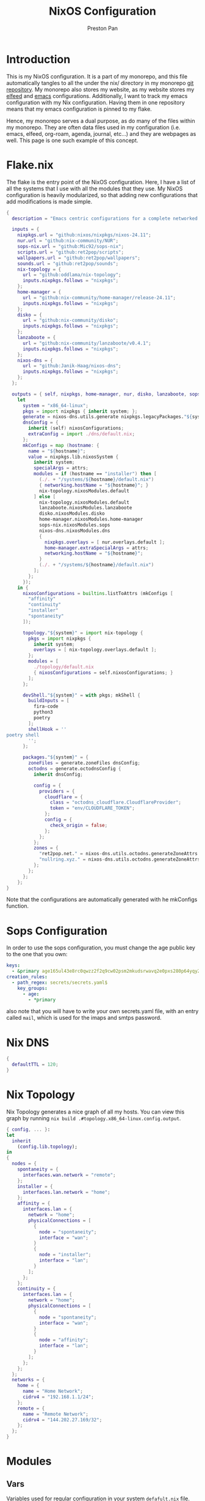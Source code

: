 #+title: NixOS Configuration
#+AUTHOR: Preston Pan
#+DESCRIPTION: My NixOS system, written entirely in a literate configuration
#+html_head: <link rel="stylesheet" type="text/css" href="../style.css" />

* Introduction
This is my NixOS configuration. It is a part of my monorepo, and this file automatically tangles
to all the under the nix/ directory in my monorepo [[https://git.nullring.xyz/monorepo.git][git repository]]. My monorepo also stores my
website, as my website stores my [[file:elfeed.org][elfeed]] and [[file:emacs.org][emacs]] configurations. Additionally, I want to track
my emacs configuration with my Nix configuration. Having them in one repository means that my
emacs configuration is pinned to my flake.

Hence, my monorepo serves a dual purpose, as do many of the files within my monorepo. They are
often data files used in my configuration (i.e. emacs, elfeed, org-roam, agenda, journal, etc...)
and they are webpages as well. This page is one such example of this concept.
* Flake.nix
The flake is the entry point of the NixOS configuration. Here, I have a list of all the systems
that I use with all the modules that they use. My NixOS configuration is heavily modularized,
so that adding new configurations that add modifications is made simple.
#+begin_src nix :tangle ../nix/flake.nix
  {
    description = "Emacs centric configurations for a complete networked system";

    inputs = {
      nixpkgs.url = "github:nixos/nixpkgs/nixos-24.11";
      nur.url = "github:nix-community/NUR";
      sops-nix.url = "github:Mic92/sops-nix";
      scripts.url = "github:ret2pop/scripts";
      wallpapers.url = "github:ret2pop/wallpapers";
      sounds.url = "github:ret2pop/sounds";
      nix-topology = {
        url = "github:oddlama/nix-topology";
        inputs.nixpkgs.follows = "nixpkgs";
      };
      home-manager = {
  	    url = "github:nix-community/home-manager/release-24.11";
  	    inputs.nixpkgs.follows = "nixpkgs";
      };
      disko = {
  	    url = "github:nix-community/disko";
  	    inputs.nixpkgs.follows = "nixpkgs";
      };
      lanzaboote = {
  	    url = "github:nix-community/lanzaboote/v0.4.1";
  	    inputs.nixpkgs.follows = "nixpkgs";
      };
      nixos-dns = {
        url = "github:Janik-Haag/nixos-dns";
        inputs.nixpkgs.follows = "nixpkgs";
      };
    };

    outputs = { self, nixpkgs, home-manager, nur, disko, lanzaboote, sops-nix, nix-topology, nixos-dns, ... }@attrs:
      let
        system = "x86_64-linux";
        pkgs = import nixpkgs { inherit system; };
        generate = nixos-dns.utils.generate nixpkgs.legacyPackages."${system}";
        dnsConfig = {
          inherit (self) nixosConfigurations;
          extraConfig = import ./dns/default.nix;
        };
        mkConfigs = map (hostname: {
          name = "${hostname}";
          value = nixpkgs.lib.nixosSystem {
            inherit system;
            specialArgs = attrs;
            modules = if (hostname == "installer") then [
              (./. + "/systems/${hostname}/default.nix")
              { networking.hostName = "${hostname}"; }
              nix-topology.nixosModules.default
            ] else [
              nix-topology.nixosModules.default
              lanzaboote.nixosModules.lanzaboote
              disko.nixosModules.disko
              home-manager.nixosModules.home-manager
              sops-nix.nixosModules.sops
              nixos-dns.nixosModules.dns
              {
                nixpkgs.overlays = [ nur.overlays.default ];
                home-manager.extraSpecialArgs = attrs;
                networking.hostName = "${hostname}";
              }
              (./. + "/systems/${hostname}/default.nix")
            ];
          };
        });
      in {
        nixosConfigurations = builtins.listToAttrs (mkConfigs [
          "affinity"
          "continuity"
          "installer"
          "spontaneity"
        ]);

        topology."${system}" = import nix-topology {
          pkgs = import nixpkgs {
            inherit system;
            overlays = [ nix-topology.overlays.default ];
          };
          modules = [
            ./topology/default.nix
            { nixosConfigurations = self.nixosConfigurations; }
          ];
        };

        devShell."${system}" = with pkgs; mkShell {
          buildInputs = [
            fira-code
            python3
            poetry
          ];
          shellHook = ''
  poetry shell
          '';
        };

        packages."${system}" = {
          zoneFiles = generate.zoneFiles dnsConfig;
          octodns = generate.octodnsConfig {
            inherit dnsConfig;
            
            config = {
              providers = {
                cloudflare = {
                  class = "octodns_cloudflare.CloudflareProvider";
                  token = "env/CLOUDFLARE_TOKEN";
                };
                config = {
                  check_origin = false;
                };
              };
            };
            zones = {
              "ret2pop.net." = nixos-dns.utils.octodns.generateZoneAttrs [ "cloudflare" ];
              "nullring.xyz." = nixos-dns.utils.octodns.generateZoneAttrs [ "cloudflare" ];
            };
          };
        };
      };
  }
#+end_src
Note that the configurations are automatically generated with he
mkConfigs function.
* Sops Configuration
In order to use the sops configuration, you must change the age public key to the one that
you own:
#+begin_src yaml :tangle ../nix/.sops.yaml
keys:
  - &primary age165ul43e8rc0qwzz2f2q9cw02psm2mkudsrwavq2e0pxs280p64yqy2z0dr
creation_rules:
  - path_regex: secrets/secrets.yaml$
    key_groups:
      - age:
        - *primary
#+end_src
also note that you will have to write your own secrets.yaml file, with an entry called ~mail~,
which is used for the imaps and smtps password.
* Nix DNS
#+begin_src nix :tangle ../nix/dns/default.nix
  {
    defaultTTL = 120;
  }
#+end_src
* Nix Topology
Nix Topology generates a nice graph of all my hosts. You can view this
graph by running ~nix build .#topology.x86_64-linux.config.output~.
#+begin_src nix :tangle ../nix/topology/default.nix
  { config, ... }:
  let
    inherit
      (config.lib.topology);
  in
  {
    nodes = {
      spontaneity = {
        interfaces.wan.network = "remote";
      };
      installer = {
        interfaces.lan.network = "home";
      };
      affinity = {
        interfaces.lan = {
          network = "home";
          physicalConnections = [
            {
              node = "spontaneity";
              interface = "wan";
            }
            {
              node = "installer";
              interface = "lan";
            }
          ];
        };
      };
      continuity = {
        interfaces.lan = {
          network = "home";
          physicalConnections = [
            {
              node = "spontaneity";
              interface = "wan";
            }
            {
              node = "affinity";
              interface = "lan";
            }
          ];
        };
      };
    };
    networks = {
      home = {
        name = "Home Network";
        cidrv4 = "192.168.1.1/24";
      };
      remote = {
        name = "Remote Network";
        cidrv4 = "144.202.27.169/32";
      };
    };
  }
#+end_src
* Modules
** Vars
Variables used for regular configuration in your system ~defafult.nix~ file. The options are
largely self-documenting.
#+begin_src nix :tangle ../nix/modules/vars.nix
  { lib, ... }:
  {
    options.monorepo.vars = {
      userName = lib.mkOption {
        type = lib.types.str;
        default = "preston";
        example = "myUser";
        description = "system username";
      };

      fullName = lib.mkOption {
        type = lib.types.str;
        default = "Preston Pan";
        example = "John Doe";
        description = "Full Name";
      };

      gpgKey = lib.mkOption {
        type = lib.types.str;
        default = "AEC273BF75B6F54D81343A1AC1FE6CED393AE6C1";
        example = "1234567890ABCDEF...";
        description = "GPG key fingerprint";
      };

      remoteHost = lib.mkOption {
        type = lib.types.str;
        default = "ret2pop.net";
        example = "example.com";
        description = "Address to push to and pull from for website and git repos";
      };

      timeZone = lib.mkOption {
        type = lib.types.str;
        default = "America/Vancouver";
        example = "America/Chicago";
        description = "Linux timezone";
      };

      monitors = lib.mkOption {
        type = lib.types.listOf lib.types.str;
        default = [
          "HDMI-A-1"
          "eDP-1"
          "DP-2"
          "DP-3"
          "DP-4"
          "LVDS-1"
        ];
        example = [];
        description = "Monitors that waybar will use";
      };
    };
  }
#+end_src
** Default Profile
Again, these are self documenting variables that you may see used below. These are to be used
under ~default.nix~ in the ~systems~ folder.
#+begin_src nix :tangle ../nix/modules/default.nix
  { lib, config, pkgs, ... }:
  {
    imports = [
      ./configuration.nix
      ./vars.nix
    ];

    options = {
      monorepo = {
  	    profiles = {
  		    cuda.enable = lib.mkEnableOption "Enables CUDA support";
  		    documentation.enable = lib.mkEnableOption "Enables documentation on system.";
  		    secureBoot.enable = lib.mkEnableOption "Enables secure boot. See sbctl.";
  		    pipewire.enable = lib.mkEnableOption "Enables pipewire low latency audio setup";
  		    tor.enable = lib.mkEnableOption "Enables tor along with torsocks";
  		    home.enable = lib.mkEnableOption "Enables home user";
  		    server.enable = lib.mkEnableOption "Enables server services";
          ttyonly.enable = lib.mkEnableOption "TTY only, no xserver";
          grub.enable = lib.mkEnableOption "Enables grub instead of systemd-boot";
          workstation.enable = lib.mkEnableOption "Enables workstation services";
  	    };
      };
    };

    config = {
      environment.systemPackages = lib.mkIf config.monorepo.profiles.documentation.enable (with pkgs; [
  	    linux-manual
  	    man-pages
  	    man-pages-posix
        iproute2
      ]);
      boot.loader.grub = lib.mkIf config.monorepo.profiles.grub.enable {
        enable = true;
      };

      monorepo = {
  	    profiles = {
  		    documentation.enable = lib.mkDefault true;
  		    pipewire.enable = lib.mkDefault true;
  		    tor.enable = lib.mkDefault true;
  		    home.enable = lib.mkDefault true;
  	    };
      };
    };
  }
#+end_src
** X11
My Xorg configuration is used as a backup for when wayland applications don't work. Note that
using this configuration is extremely inefficient and my i3 configuration is unoptimized.
Still, it is suitable for using Krita.
#+begin_src nix :tangle ../nix/modules/xserver.nix
  { lib, config, pkgs, ... }:
  {
    services.xserver = {
      enable = lib.mkDefault true;
      displayManager = {
        startx.enable = true;
      };

      windowManager = {
  	    i3 = {
  	      enable = ! config.monorepo.profiles.ttyonly.enable;
  	      package = pkgs.i3-gaps;
  	    };
      };

      desktopManager = {
  	    runXdgAutostartIfNone = true;
      };

      xkb = {
  	    layout = "us";
  	    variant = "";
  	    options = "caps:escape";
      };

      videoDrivers = (if config.monorepo.profiles.cuda.enable then [ "nvidia" ] else []);
    };
  }
#+end_src
You should add your own video drivers in a custom machine configuration.
** Pipewire
My low latency pipewire configuration is used for music production, as well as for regular
desktop usage. Pipewire is much better than pulseaudio because it supports jack with the same
underlying interface and it breaks significantly less often.
#+begin_src nix :tangle ../nix/modules/pipewire.nix
{ lib, config, ... }:
{
  services.pipewire = {
    enable = lib.mkDefault config.monorepo.profiles.pipewire.enable;
    alsa = {
      enable = true;
      support32Bit = true;
    };
    pulse.enable = true;
    jack.enable = true;
    wireplumber.enable = true;
    extraConfig.pipewire-pulse."92-low-latency" = {
      "context.properties" = [
        {
          name = "libpipewire-module-protocol-pulse";
          args = { };
        }
      ];
      "pulse.properties" = {
        "pulse.min.req" = "32/48000";
        "pulse.default.req" = "32/48000";
        "pulse.max.req" = "32/48000";
        "pulse.min.quantum" = "32/48000";
        "pulse.max.quantum" = "32/48000";
      };
      "stream.properties" = {
        "node.latency" = "32/48000";
        "resample.quality" = 1;
      };
    };
  };
}
#+end_src
** SSH
My SSH daemon configuration.
#+begin_src nix :tangle ../nix/modules/ssh.nix
  { config, lib, ... }:
  {
    services.openssh = {
      enable = true;
      settings = {
        PasswordAuthentication = lib.mkDefault (! config.monorepo.profiles.server.enable);
        AllowUsers = [ config.monorepo.vars.userName "root" "git" ];
        PermitRootLogin = "yes";
        KbdInteractiveAuthentication = false;
      };
    };
  }
#+end_src
** Tor
This is my tor configuration, used for my cryptocurrency wallets and whatever else I want
it to do.
#+begin_src nix :tangle ../nix/modules/tor.nix
{ config, lib, ... }:
{
  services.tor = {
    enable = lib.mkDefault config.monorepo.profiles.tor.enable;
    openFirewall = true;
    client = {
      enable = lib.mkDefault config.monorepo.profiles.tor.enable;
      socksListenAddress = {
        IsolateDestAddr = true;
        addr = "127.0.0.1";
        port = 9050;
      };
      dns.enable = true;
    };
    torsocks = {
      enable = lib.mkDefault config.monorepo.profiles.tor.enable;
      server = "127.0.0.1:9050";
    };
  };
}
#+end_src
** Kubo IPFS
I use IPFS for my website and also for my ISOs for truly declarative and deterministic
configuration. NixOS might be moving to IPFS for binary cache distribution and package
distribution soon, and I'm waiting on that.
#+begin_src nix :tangle ../nix/modules/kubo.nix
{ config, pkgs, lib, ... }:
{
  services.kubo = {
    enable = lib.mkDefault config.monorepo.profiles.workstation.enable;
  };
}
#+end_src
** Murmur
#+begin_src nix :tangle ../nix/modules/murmur.nix
  { lib, config, ... }:
  {
    services.murmur = {
      enable = lib.mkDefault config.monorepo.profiles.server.enable;
      logFile = "/var/log/murmur.log";
      openFirewall = true;
      hostName = "0.0.0.0";
      welcometext = "Wecome to the Null Murmur instance!";
      registerName = "nullring";
      registerHostname = "nullring.xyz";
      sslCert = "/var/lib/acme/nullring.xyz/fullchain.pem";
      sslKey = "/var/lib/acme/nullring.xyz/sslKey.pem";
    };
  }
#+end_src
** i2pd
I use i2p for some p2p connections. We enable it with the server profile:
#+begin_src nix :tangle ../nix/modules/i2pd.nix
  { config, lib, ... }:
  {
    services.i2pd = {
      enable = lib.mkDefault config.monorepo.profiles.server.enable;
      address = "0.0.0.0";
      inTunnels = {
      };
      outTunnels = {
      };
    };
  }
#+end_src
** Icecast
This is an internet radio which will host a ton of music.
#+begin_src nix :tangle ../nix/modules/icecast.nix
  { lib, config, ... }:
  {
    services.icecast = {
      enable = lib.mkDefault config.monorepo.profiles.server.enable;
      listen.address = "0.0.0.0";
      extraConfig = ''
  <mount type="default">
    <public>0</public>
    <intro>/stream.m3u</intro>
    <max-listener-duration>3600</max-listener-duration>
    <authentication type="url">
      <option name="mount_add" value="http://auth.example.org/stream_start.php"/>
    </authentication>
    <http-headers>
      <header name="foo" value="bar" />
    </http-headers>
  </mount>
  '';
    };
    admin.password = "changeme";
  }
#+end_src
** IRC
A great protocol. It's the most widely usable by any netizen, as it is
just pure plaintext and the operating costs are trivial.
*** NgIRCD
I run my own IRC server to bridge with my Matrix server and my discord guild.
#+begin_src nix :tangle ../nix/modules/ngircd.nix
  { lib, config, ... }:
  {
    services.ngircd = {
      enable = lib.mkDefault config.monorepo.profiles.server.enable;
      config = ''
  [Global]
  	Name = nullring.xyz
  	Info = NullRing IRC Instance
    Listen = 0.0.0.0
    MotdFile = /etc/motd.txt
  	Network = NullRing
  	Ports = 6667
  [Options]
  	PAM = no
  [SSL]
  	CertFile = /var/lib/acme/nullring.xyz/fullchain.pem
  	CipherList = HIGH:!aNULL:@STRENGTH:!SSLv3
  	KeyFile = /var/lib/acme/nullring.xyz/key.pem
  	Ports = 6697
  '';
    };
    environment.etc."motd.txt" = {
      source = ../data/motd.txt;
      mode = "644";
      user = "ngircd";
      group = "ngircd";
    };
  }
#+end_src
*** MOTD
I also have a MOTD file that I want to add, which displays when users
connect to the server:
#+begin_src fundamental :tangle ../nix/data/motd.txt
  Welcome to the NullRing experience!
  The main channel is #nullring; we're glad to have you!

  Rules:
  1. Don't be annoying.
  2. No illegal content.
  And if you're here to have constructive, philisophical and theoretical
  conversations, this is the place for you!
#+end_src
*** ZNC
I want to be able to create some sort of identity persistence on IRC
for users:
#+begin_src nix :tangle ../nix/modules/znc.nix
  { lib, config, ... }:
  {
    services.znc = {
      enable = lib.mkDefault config.monorepo.profiles.server.enable;
      openFirewall = true;
      confOptions = {
        useSSL = true;
        passBlock = ''
  <Pass password>
    Method = sha256
    Hash = d4abdd69aa24de69693885c5bd83a4a0e9ee989e1a69a905041b0dad9abc06ea
    Salt = sDY,?H5AxC-!gH3a.:)D
  </Pass>
  '';
        modules = [
          "partyline"
          "webadmin"
          "adminlog"
          "log"
        ];
        networks = {
          "libera" = {
            server = "irc.libera.chat";
            port = 6697;
            useSSL = true;
            modules = [ "simple_away" ];
          };
        };
      };
    };
  }
#+end_src
Note that the password hash and whatnot is completely random so there
is almost no point to cracking it with hashcat.
** Conduit
This is a modern matrix server that is meant to be lightweight while
still federating and hosting the same protocol.
#+begin_src nix :tangle ../nix/modules/conduit.nix
  { config, lib, ... }:
  {
    services.matrix-conduit = {
      enable = lib.mkDefault config.monorepo.profiles.server.enable;
      settings.global = {
        server_name = "matrix.${config.monorepo.vars.remoteHost}";
        trusted_servers = [
          "matrix.org"
          "nixos.org"
        ];
        address = "0.0.0.0";
        port = 6167;
        allow_registration = true;
      };
    };
  }
#+end_src
** Matterbridge
Then I want to connect all these servers together with Matterbridge:
#+begin_src nix :tangle ../nix/modules/matterbridge.nix
  { lib, config, ... }:
  {
    services.matterbridge = {
      enable = lib.mkDefault config.monorepo.profiles.server.enable;
      configPath = "/etc/matterbridge.toml";
    };
  }
#+end_src
** Ollama
Use ollama for serving large language models to my other computers.
#+begin_src nix :tangle ../nix/modules/ollama.nix
  { config, lib, ... }:
  {
    services.ollama = {
      enable = lib.mkDefault config.monorepo.profiles.workstation.enable;
      acceleration = "cuda";
      host = "0.0.0.0";
      openFirewall = true;
    };

    services.nextjs-ollama-llm-ui = {
      enable = lib.mkDefault config.services.ollama.enable;
      port = 3000;
    };
  }
#+end_src
** Bitcoind
#+begin_src nix :tangle ../nix/modules/bitcoin.nix
  { config, lib, ... }:
  {
    services.bitcoind."${config.monorepo.vars.userName}" = {
      enable = lib.mkDefault config.monorepo.profiles.workstation.enable;
      prune = 10000;
    };
  }
#+end_src
** Git Server
I run my own git server in order to have a mirror in case github goes down.
#+begin_src nix :tangle ../nix/modules/git-daemon.nix
  { config, lib, ... }:
  {
    services.gitDaemon = {
      enable = lib.mkDefault config.monorepo.profiles.server.enable;
      exportAll = true;
      basePath = "/srv/git";
    };
  }
#+end_src
** Nginx
These are all my virtual hosts. For many of these servers we have to
have a reverse proxy in order to expose the locally running instances
to the outside world under a domain.
#+begin_src nix :tangle ../nix/modules/nginx.nix
  { config, lib, services, ... }:
  {
    services.nginx = {
      enable = lib.mkDefault config.monorepo.profiles.server.enable;
      user = "nginx";
      # Use recommended settings
      recommendedGzipSettings = true;
      recommendedOptimisation = true;
      recommendedProxySettings = true;
      recommendedTlsSettings = true;
      appendHttpConfig = '''';

      gitweb = {
        enable = true;
        virtualHost = "${config.monorepo.vars.remoteHost}";
      };

      virtualHosts = {
        "matrix.${config.monorepo.vars.remoteHost}" = {
          enableACME = true;
          forceSSL = true;
          listen = [
            {
              addr = "0.0.0.0";
              port = 443;
              ssl = true;
            }
            {
              addr = "[::]";
              port = 443;
              ssl = true;
            }          {
              addr = "0.0.0.0";
              port = 8448;
              ssl = true;
            }
            {
              addr = "[::]";
              port = 8448;
              ssl = true;
            }
          ];
          locations."/_matrix/" = {
            proxyPass = "http://127.0.0.1:6167";
            extraConfig = ''
              proxy_set_header Host $host;
              proxy_buffers 32 16k;
              proxy_read_timeout 5m;
            '';
          };

          extraConfig = ''
            merge_slashes off;
          '';
        };
  	    "${config.monorepo.vars.remoteHost}" = {
          serverName = "${config.monorepo.vars.remoteHost}";
          serverAliases = [ "ret2pop.nullring.xyz" ];
  	      root = "/var/www/ret2pop-website/";
  	      addSSL = true;
  	      enableACME = true;
  	    };

        "nullring.xyz" = {
          serverName = "nullring.xyz";
          root = "/var/www/nullring/";
          addSSL = true;
          enableACME = true;
        };

        "mail.${config.monorepo.vars.remoteHost}" = {
          serverName = "mail.${config.monorepo.vars.remoteHost}";
          root = "/var/www/dummy";
          addSSL = true;
          enableACME = true;
        };
      };
    };
  }
#+end_src
** Git Web Interface
I enable the git web interface to show off my git repos to the
world. This was the easiest frontend to set up on NixOS.
#+begin_src nix :tangle ../nix/modules/gitweb.nix
  { lib, config, ... }:
  {
    services.gitweb = {
      gitwebTheme = true;
      projectroot = "/srv/git/";
    };
  }
#+end_src
** Nvidia
#+begin_src nix :tangle ../nix/modules/nvidia.nix
  { config, lib, pkgs, ... }:
  {
    hardware = {
      graphics.extraPackages = (if config.monorepo.profiles.cuda.enable
                                then with pkgs; [
                                  vaapiVdpau
                                  libvdpau-va-gl
                                  nvidia-vaapi-driver
                                ] else []);

      nvidia = {
  	    modesetting.enable = lib.mkDefault config.monorepo.profiles.cuda.enable;
  	    powerManagement = {
  		    enable = lib.mkDefault config.monorepo.profiles.cuda.enable;
  		    finegrained = false;
  	    };
  	    nvidiaSettings = lib.mkDefault config.monorepo.profiles.cuda.enable;
  	    open = lib.mkDefault false;
  	    package = config.boot.kernelPackages.nvidiaPackages.stable;
      };
    };
  }
#+end_src
** CUDA
#+begin_src nix :tangle ../nix/modules/cuda.nix
  { config, lib, pkgs, ... }:
  {
    environment.systemPackages = (if config.monorepo.profiles.cuda.enable then with pkgs; [
  	cudatoolkit
  	cudaPackages.cudnn
  	cudaPackages.libcublas
  	linuxPackages.nvidia_x11
    ] else []);
  }
#+end_src
** Maddy
#+begin_src nix :tangle ../nix/modules/maddy.nix
  { lib, config, options, ... }:
  {
    services.maddy = {
      enable = lib.mkDefault config.monorepo.profiles.server.enable;
      openFirewall = true;
      primaryDomain = "ret2pop.net";
      tls = {
        loader = "acme";
      };
      config = builtins.replaceStrings [
        "imap tcp://0.0.0.0:143"
        "submission tcp://0.0.0.0:587"
      ] [
        "imap tls://0.0.0.0:993 tcp://0.0.0.0:143"
        "submission tls://0.0.0.0:465 tcp://0.0.0.0:587"
      ] options.services.maddy.config.default;
    };
  }
#+end_src
** Main Configuration
This is the backbone of the all the NixOS configurations, with all these options being shared
because they enhance security.
#+begin_src nix :tangle ../nix/modules/configuration.nix
  { config, pkgs, lib, ... }:
  {
    imports = [
      ./matterbridge.nix
      ./xserver.nix
      ./ssh.nix
      ./pipewire.nix
      ./tor.nix
      ./kubo.nix
      ./nvidia.nix
      ./cuda.nix
      ./nginx.nix
      ./git-daemon.nix
      ./ollama.nix
      ./i2pd.nix
      ./gitweb.nix
      ./conduit.nix
      ./bitcoin.nix
      ./murmur.nix
      ./ngircd.nix
      ./znc.nix
    ];

    documentation = {
      enable = lib.mkDefault config.monorepo.profiles.documentation.enable;
      man.enable = lib.mkDefault config.monorepo.profiles.documentation.enable;
      dev.enable = lib.mkDefault config.monorepo.profiles.documentation.enable;
    };

    environment = {
      etc = {
    	  securetty.text = ''
    	    # /etc/securetty: list of terminals on which root is allowed to login.
    	    # See securetty(5) and login(1).
    	    '';
      };
    };

    systemd = {
      coredump.enable = false;
      network.config.networkConfig.IPv6PrivacyExtensions = "kernel";
      tmpfiles.settings = {
    	  "restricthome"."/home/*".Z.mode = "~0700";

    	  "restrictetcnixos"."/etc/nixos/*".Z = {
    	    mode = "0000";
    	    user = "root";
    	    group = "root";
    	  };
      };
    };


    boot = {
      extraModulePackages = [ ];

      initrd = {
    	  availableKernelModules = [
    	    "xhci_pci"
    	    "ahci"
    	    "usb_storage"
    	    "sd_mod"
    	    "nvme"
    	    "sd_mod"
    	    "ehci_pci"
    	    "rtsx_pci_sdmmc"
    	    "usbhid"
    	  ];

    	  kernelModules = [ ];
      };

      lanzaboote = {
    	  enable = config.monorepo.profiles.secureBoot.enable;
    	  pkiBundle = "/etc/secureboot";
      };

      loader = {
    	  systemd-boot.enable = lib.mkForce (! config.monorepo.profiles.grub.enable);
    	  efi.canTouchEfiVariables = lib.mkDefault (! config.monorepo.profiles.grub.enable);
      };

      kernelModules = [
    	  "snd-seq"
    	  "snd-rawmidi"
    	  "xhci_hcd"
    	  "kvm_intel"
      ];

      kernelParams = [
    	  "debugfs=off"
    	  "page_alloc.shuffle=1"
    	  "slab_nomerge"
    	  "page_poison=1"

    	  # madaidan
    	  "pti=on"
    	  "randomize_kstack_offset=on"
    	  "vsyscall=none"
    	  "module.sig_enforce=1"
    	  "lockdown=confidentiality"

    	  # cpu
    	  "spectre_v2=on"
    	  "spec_store_bypass_disable=on"
    	  "tsx=off"
    	  "tsx_async_abort=full,nosmt"
    	  "mds=full,nosmt"
    	  "l1tf=full,force"
    	  "nosmt=force"
    	  "kvm.nx_huge_pages=force"

    	  # hardened
    	  "extra_latent_entropy"

    	  # mineral
    	  "init_on_alloc=1"
    	  "random.trust_cpu=off"
    	  "random.trust_bootloader=off"
    	  "intel_iommu=on"
    	  "amd_iommu=force_isolation"
    	  "iommu=force"
    	  "iommu.strict=1"
    	  "init_on_free=1"
    	  "quiet"
    	  "loglevel=0"
      ];

      blacklistedKernelModules = [
    	  "netrom"
    	  "rose"

    	  "adfs"
    	  "affs"
    	  "bfs"
    	  "befs"
    	  "cramfs"
    	  "efs"
    	  "erofs"
    	  "exofs"
    	  "freevxfs"
    	  "f2fs"
    	  "hfs"
    	  "hpfs"
    	  "jfs"
    	  "minix"
    	  "nilfs2"
    	  "ntfs"
    	  "omfs"
    	  "qnx4"
    	  "qnx6"
    	  "sysv"
    	  "ufs"
      ];

      kernel.sysctl = {
    	  "kernel.ftrace_enabled" = false;
    	  "net.core.bpf_jit_enable" = false;
    	  "kernel.kptr_restrict" = 2;

    	  # madaidan
    	  "vm.swappiness" = 1;
    	  "vm.unprivileged_userfaultfd" = 0;
    	  "dev.tty.ldisc_autoload" = 0;
    	  "kernel.kexec_load_disabled" = 1;
    	  "kernel.sysrq" = 4;
    	  "kernel.perf_event_paranoid" = 3;

    	  # net
    	  "net.ipv4.icmp_echo_ignore_broadcasts" = true;

    	  "net.ipv4.conf.all.accept_redirects" = false;
    	  "net.ipv4.conf.all.secure_redirects" = false;
    	  "net.ipv4.conf.default.accept_redirects" = false;
    	  "net.ipv4.conf.default.secure_redirects" = false;
    	  "net.ipv6.conf.all.accept_redirects" = false;
    	  "net.ipv6.conf.default.accept_redirects" = false;
      };
    };

    networking = {
      useDHCP = lib.mkDefault true;
      networkmanager = {
    	  enable = true;
      };
      firewall = {
    	  allowedTCPPorts = [ 22 11434 ];
    	  allowedUDPPorts = [ ];
      };
    };

    hardware = {
      enableAllFirmware = true;
      cpu.intel.updateMicrocode = true;
      graphics.enable = ! config.monorepo.profiles.ttyonly.enable;
      pulseaudio.enable = ! config.monorepo.profiles.pipewire.enable;

      bluetooth = {
    	  enable = true;
    	  powerOnBoot = true;
      };
    };

    services = {
      chrony = {
    	  enable = true;
    	  enableNTS = true;
    	  servers = [ "time.cloudflare.com" "ptbtime1.ptb.de" "ptbtime2.ptb.de" ];
      };

      jitterentropy-rngd.enable = true;
      resolved.dnssec = true;
      # usbguard.enable = true;
      usbguard.enable = false;
      dbus.apparmor = "enabled";

      kanata.enable = true;

      # Misc.
      udev = {
    	  extraRules = '''';
    	  packages = with pkgs; [ 
    	    platformio-core
    	    platformio-core.udev
    	    openocd
    	  ];
      };

      printing.enable = true;
      udisks2.enable = true;
    };

    programs = {
      nix-ld.enable = true;
      zsh.enable = true;
      light.enable = true;
      ssh.enableAskPassword = false;
    };

    nixpkgs = {
      hostPlatform = lib.mkDefault "x86_64-linux";
      config = {
    	  allowUnfree = true;
    	  cudaSupport = lib.mkDefault config.monorepo.profiles.cuda.enable;
      };
    };

    security = {
      acme = {
        acceptTerms = true;
        defaults.email = "ret2pop@gmail.com";
      };
      apparmor = {
    	  enable = true;
    	  killUnconfinedConfinables = true;
      };

      pam.loginLimits = [
    	  { domain = "*"; item = "nofile"; type = "-"; value = "32768"; }
    	  { domain = "*"; item = "memlock"; type = "-"; value = "32768"; }
      ];
      rtkit.enable = true;

      lockKernelModules = true;
      protectKernelImage = true;
      allowSimultaneousMultithreading = false;
      forcePageTableIsolation = true;

      tpm2 = {
    	  enable = true;
    	  pkcs11.enable = true;
    	  tctiEnvironment.enable = true;
      };

      auditd.enable = true;
      audit.enable = true;
      chromiumSuidSandbox.enable = true;
      sudo.enable = true;
    };

    xdg.portal = {
      enable = true;
      wlr.enable = true;
      extraPortals = with pkgs; [
    	  xdg-desktop-portal-gtk
    	  xdg-desktop-portal
    	  xdg-desktop-portal-hyprland
      ];
      config.common.default = "*";
    };

    environment.etc."gitconfig".text = ''
    [init]
    defaultBranch = main
    '';
    environment.extraInit = ''
    umask 0022
    '';
    environment.systemPackages = with pkgs; [
      restic
      sbctl
      git
      vim
      curl
      nmap
      (writeShellScriptBin "new-repo"
        ''
    #!/bin/bash
    cd /srv/git
    git init --bare "$1"
    vim "$1/description"
    chown -R git:git "$1"
    ''
      )
    ];

    users.groups.nginx = lib.mkDefault {};
    users.groups.git = lib.mkDefault {};
    users.groups.ircd = lib.mkDefault {};

    users.users = {
      ngircd = {
        isSystemUser = lib.mkDefault true;
        extraGroups = [ "acme" "nginx" ];
      };

      ircd = {
        isSystemUser = lib.mkDefault true;
        group = "ircd";
        home = "/home/ircd";
      };
      
      nginx = {
        group = "nginx";
        isSystemUser = lib.mkDefault true;
        extraGroups = [
          "acme"
        ];
      };

      root.openssh.authorizedKeys.keys = [
        "ssh-ed25519 AAAAC3NzaC1lZDI1NTE5AAAAICts6+MQiMwpA+DfFQxjIN214Jn0pCw/2BDvOzPhR/H2 preston@continuity-dell"
      ];

      git = {
    	  isSystemUser = true;
    	  home = "/srv/git";
    	  shell = "${pkgs.git}/bin/git-shell";
        group = "git";
        openssh.authorizedKeys.keys = [
          "ssh-ed25519 AAAAC3NzaC1lZDI1NTE5AAAAICts6+MQiMwpA+DfFQxjIN214Jn0pCw/2BDvOzPhR/H2 preston@continuity-dell"
        ];
      };
      "${config.monorepo.vars.userName}" = {
        openssh.authorizedKeys.keys = [
          "ssh-ed25519 AAAAC3NzaC1lZDI1NTE5AAAAICts6+MQiMwpA+DfFQxjIN214Jn0pCw/2BDvOzPhR/H2 preston@continuity-dell"
        ];
    	  initialPassword = "${config.monorepo.vars.userName}";
    	  isNormalUser = true;
    	  description = config.monorepo.vars.fullName;
    	  extraGroups = [ "networkmanager" "wheel" "video" "docker" "jackaudio" "tss" "dialout" ];
    	  shell = pkgs.zsh;
    	  packages = [];
      };
    };

    nixpkgs.config.permittedInsecurePackages = [
      "olm-3.2.16"
    ];

    nix = {
      settings = {
        experimental-features = "nix-command flakes";
        trusted-users = [ "@wheel" ];
      };
    };
    time.timeZone = config.monorepo.vars.timeZone;
    i18n.defaultLocale = "en_CA.UTF-8";
    system.stateVersion = "24.11";
  }
#+end_src
** Disko
This is the disko configuration for my continuity system. It features a boot and ext4 partition,
on disk /dev/sda. All my SATA disks have this location by default, but if you want to use nvme,
you will have to import that configuration in your ~systems/xxx/default.nix~.
#+begin_src nix :tangle ../nix/disko/sda-simple.nix
{
  disko.devices = {
    disk = {
      my-disk = {
        device = "/dev/sda";
        type = "disk";
        content = {
          type = "gpt";
          partitions = {
            ESP = {
              type = "EF00";
              size = "500M";
              priority = 1;
              content = {
                type = "filesystem";
                format = "vfat";
                mountpoint = "/boot";
                mountOptions = [ "umask=0077" ];
              };
            };
            root = {
              size = "100%";
              priority = 2;
              content = {
                type = "filesystem";
                format = "ext4";
                mountpoint = "/";
              };
            };
          };
        };
      };
    };
  };
}
#+end_src
*** NVME
For my nvme drives.
#+begin_src nix :tangle ../nix/disko/nvme-simple.nix
{
  disko.devices = {
    disk = {
      my-disk = {
        device = "/dev/nvme0n1";
        type = "disk";
        content = {
          type = "gpt";
          partitions = {
            ESP = {
              type = "EF00";
              size = "500M";
              priority = 1;
              content = {
                type = "filesystem";
                format = "vfat";
                mountpoint = "/boot";
                mountOptions = [ "umask=0077" ];
              };
            };
            root = {
              size = "100%";
              priority = 2;
              content = {
                type = "filesystem";
                format = "ext4";
                mountpoint = "/";
              };
            };
          };
        };
      };
    };
  };
}
#+end_src
*** VDA
For my virtual machines.
#+begin_src nix :tangle ../nix/disko/vda-simple.nix
  {
    disko.devices = {
      disk = {
        main = {
          device = "/dev/vda";
          type = "disk";
          content = {
            type = "gpt";
            partitions = {
              boot = {
                size = "1M";
                type = "EF02";
              };
              root = {
                size = "100%";
                content = {
                  type = "filesystem";
                  format = "ext4";
                  mountpoint = "/";
                };
              };
            };
          };
        };
      };
    };
  }
#+end_src
** Home
*** Default Home Profile
As you can see, I have my installed home packages installed based on the profiles enabled. Also,
I have many imports that we'll go through next.
#+begin_src nix :tangle ../nix/modules/home/default.nix
  { lib, config, pkgs, ... }:
  {
    imports = [
      ../vars.nix
      ./fcitx.nix
      ./secrets.nix
      ./emacs.nix
      ./firefox.nix
      ./git.nix
      ./hyprland.nix
      ./mpv.nix
      ./yt-dlp.nix
      ./wofi.nix
      ./kitty.nix
      ./waybar.nix
      ./zsh.nix
      ./mbsync.nix
      ./msmtp.nix
      ./gammastep.nix
      ./mpd.nix
      ./mako.nix
      ./user.nix
      ./pantalaimon.nix
    ];

    options = {
      monorepo.profiles = {
  	    enable = lib.mkEnableOption "Enables home manager desktop configuration";
  	    # Programs
        graphics.enable = lib.mkEnableOption "Enables graphical programs for user";
  	    lang-c.enable = lib.mkEnableOption "Enables C language support";
  	    lang-sh.enable = lib.mkEnableOption "Enables sh language support";
  	    lang-rust.enable = lib.mkEnableOption "Enables Rust language support";
  	    lang-python.enable = lib.mkEnableOption "Enables python language support";
  	    lang-sol.enable = lib.mkEnableOption "Enables solidity language support";
  	    lang-openscad.enable = lib.mkEnableOption "Enables openscad language support";
  	    lang-js.enable = lib.mkEnableOption "Enables javascript language support";
  	    lang-nix.enable = lib.mkEnableOption "Enables nix language support";
  	    lang-coq.enable = lib.mkEnableOption "Enables coq language support";
  	    lang-haskell.enable = lib.mkEnableOption "Enables haskell language support";

  	    crypto.enable = lib.mkEnableOption "Enables various cryptocurrency wallets";
  	    art.enable = lib.mkEnableOption "Enables various art programs";
  	    music.enable = lib.mkEnableOption "Enables mpd";
  	    workstation.enable = lib.mkEnableOption "Enables workstation packages (music production and others)";
  	    cuda.enable = lib.mkEnableOption "Enables CUDA user package builds";
  	    hyprland.enable = lib.mkEnableOption "Enables hyprland";

  	    email = {
  		    email = lib.mkOption {
  			    type = lib.types.str;
  			    default = "ret2pop@gmail.com";
  			    example = "john@example.com";
  			    description = "Email address and imaps/smtps account";
  		    };
  		    imapsServer = lib.mkOption {
  			    type = lib.types.str;
  			    default = "imap.gmail.com";
  			    example = "imap.example.com";
  			    description = "imaps server address";
  		    };
  		    smtpsServer = lib.mkOption {
  			    type = lib.types.str;
  			    default = "smtp.gmail.com";
  			    example = "smtp.example.com";
  			    description = "smtp server address";
  		    };
  		    enable = lib.mkEnableOption "Enables email";
  	    };
      };
    };

    config = {
      home.packages = (if config.monorepo.profiles.email.enable then [ pkgs.mu ] else [])
  					          ++
  					          (if config.monorepo.profiles.lang-c.enable then (with pkgs; [
  						          autobuild
  						          clang
  						          gdb
  						          gnumake
  						          bear
  						          clang-tools
  					          ]) else [])
                      ++
                      (if config.monorepo.profiles.workstation.enable then (with pkgs; [
                        open-webui
                        mumble
                      ]) else [])
                      ++
  					          (if config.monorepo.profiles.lang-js.enable then (with pkgs; [
  						          nodejs
  						          bun
  						          yarn
  						          typescript
                        typescript-language-server
  						          vscode-langservers-extracted
  					          ]) else [])
  					          ++
  					          (if config.monorepo.profiles.lang-rust.enable then (with pkgs; [
  						          cargo
  						          rust-analyzer
  						          rustfmt
  					          ]) else [])
  					          ++
  					          (if config.monorepo.profiles.lang-python.enable then (with pkgs; [
                        poetry
  						          python3
  						          python312Packages.jedi
  					          ]) else [])
  					          ++
  					          (if config.monorepo.profiles.lang-sol.enable then (with pkgs; [
  						          solc
  					          ]) else [])
  					          ++
  					          (if config.monorepo.profiles.lang-openscad.enable then (with pkgs; [
  						          openscad
  						          openscad-lsp
  					          ]) else [])
  					          ++
  					          (if config.monorepo.profiles.lang-sh.enable then (with pkgs; [
  						          bash-language-server
  					          ]) else [])
  					          ++
  					          (if config.monorepo.profiles.lang-haskell.enable then (with pkgs; [
                        haskell-language-server
                        haskellPackages.hlint
                        ghc
  					          ]) else [])
  					          ++
  					          (if config.monorepo.profiles.lang-coq.enable then (with pkgs; [
  						          coq
  					          ]) else [])
  					          ++
  					          (if config.monorepo.profiles.lang-nix.enable then (with pkgs; [
  						          nil
  						          nixd
  						          nixfmt-rfc-style
                        nix-prefetch-scripts
  					          ]) else [])
  					          ++
  					          (if config.monorepo.profiles.crypto.enable then (with pkgs; [
  						          bitcoin
  						          electrum
  						          monero-cli
  						          monero-gui
  					          ]) else [])
  					          ++
  					          (if config.monorepo.profiles.art.enable then (with pkgs; [
  						          inkscape
  						          krita
  					          ]) else [])
  					          ++
  					          (if config.monorepo.profiles.music.enable then (with pkgs; [
  						          mpc-cli
  						          sox
  					          ]) else [])
  					          ++
  					          (if config.monorepo.profiles.workstation.enable then (with pkgs; [
  			                alsa-utils
  			                alsa-scarlett-gui
  				              ardour
  				              audacity
  					            blender
  			                fluidsynth
  			                qjackctl
  			                qsynth
  			                qpwgraph
  			                imagemagick
  			                inkscape
  			                kdenlive
  			                kicad
                        reaper
                        murmur
  					          ]) else []);

      monorepo.profiles = {
  	    enable = lib.mkDefault true;
  	    music.enable = lib.mkDefault (true && config.monorepo.profiles.enable);
  	    hyprland.enable = lib.mkDefault (true && config.monorepo.profiles.enable);
  	    email.enable = lib.mkDefault (true && config.monorepo.profiles.enable);

  	    # Programming
        graphics.enable = lib.mkDefault (true && config.monorepo.profiles.enable);
  	    lang-c.enable = lib.mkDefault (true && config.monorepo.profiles.enable);
  	    lang-rust.enable = lib.mkDefault (true && config.monorepo.profiles.enable);
  	    lang-python.enable = lib.mkDefault (true && config.monorepo.profiles.enable);
  	    lang-sol.enable = lib.mkDefault (true && config.monorepo.profiles.enable);
  	    lang-sh.enable = lib.mkDefault (true && config.monorepo.profiles.enable);
  	    lang-openscad.enable = lib.mkDefault (true && config.monorepo.profiles.enable);
  	    lang-js.enable = lib.mkDefault (true && config.monorepo.profiles.enable);
  	    lang-nix.enable = lib.mkDefault (true && config.monorepo.profiles.enable);
  	    lang-coq.enable = lib.mkDefault (true && config.monorepo.profiles.enable);
  	    lang-haskell.enable = lib.mkDefault (true && config.monorepo.profiles.enable);

  	    crypto.enable = lib.mkDefault (true && config.monorepo.profiles.enable);
  	    art.enable = lib.mkDefault (true && config.monorepo.profiles.enable);
  	    workstation.enable = lib.mkDefault (true && config.monorepo.profiles.enable);
      };
    };
  }
#+end_src
*** Firefox
I conditionally enable metamask based on the cryptocurrency option. Everything else here should
be straightforward.
#+begin_src nix :tangle ../nix/modules/home/firefox.nix
  { lib, config, pkgs, ... }:
  {
    programs.firefox = {
      enable = lib.mkDefault config.monorepo.profiles.graphics.enable;
      policies = {
        EnableTrackingProtection = true;
        OfferToSaveLogins = false;
      };
      package = pkgs.firefox-wayland;
      profiles = {
        default = {
          id = 0;
          name = "default";
          isDefault = true;

          extensions = with pkgs.nur.repos.rycee.firefox-addons; [
            ublock-origin
            tree-style-tab
            firefox-color
            vimium
          ]
          ++ (lib.optional
            config.monorepo.profiles.crypto.enable pkgs.nur.repos.rycee.firefox-addons.metamask);

          settings = {
            media = {
              memory_cache_max_size = 65536;
              cache_readahead_limit = 7200;
              cache_resume_threshold = 3600;
              peerconnection.ice = {
                proxy_only_if_behind_proxy = true;
                default_address_only = true;
              };
            };

            gfx = {
              content.skia-font-cache-size = 20;
              canvas.accelerated = {
                cache-items = 4096;
                cache-size = 512;
              };
            };

            network = {
              http = {
                max-connections = 1800;
                max-persistent-connections-per-server = 10;
                max-urgent-start-excessive-connections-per-host = 5;
                referer.XOriginTrimmingPolicy = 2;
              };

              buffer.cache = {
                size = 262144;
                count = 128;
              };

              dns = {
                max_high_priority_threads = 8;
                disablePrefetch = true;
              };

              pacing.requests.enabled = false;
              dnsCacheExpiration = 3600;
              ssl_tokens_cache_capacity = 10240;
              prefetch-next = false;
              predictor.enabled = false;
              cookie.sameSite.noneRequiresSecure = true;
              IDN_show_punycode = true;
              auth.subresource-http-auth-allow = 1;
              captive-portal-service.enabled = false;
              connectivity-service.enabled = false;
            };

            browser = {
              download = {
                always_ask_before_handling_new_types = true;
                manager.addToRecentDocs = false;
                open_pdf_attachments_inline = true;
                start_downloads_in_tmp_dir = true;
              };

              urlbar = {
                suggest.quicksuggest.sponsored = false;
                suggest.quicksuggest.nonsponsored = false;
                suggest.calculator = true;
                update2.engineAliasRefresh = true;
                unitConversion.enabled = true;
                trending.featureGate = false;
              };

              search = {
                separatePrivateDefault.ui.enabled = true;
                suggest.enabled = false;
              };

              newtabpage.activity-stream = {
                feeds = {
                  topsites = false;
                  section.topstories = false;
                  telemetry = false;
                };
                asrouter.userprefs.cfr = {
                  addons = false;
                  features = false;
                };
                telemetry = false;
              };

              privatebrowsing = {
                vpnpromourl = "";
                forceMediaMemoryCache = true;
              };

              display = {
                focus_ring_on_anything = true;
                focus_ring_style = 0;
                focus_ring_width = 0;
              };

              cache.jsbc_compression_level = 3;
              helperApps.deleteTempFileOnExit = true;
              uitour.enabled = false;
              sessionstore.interval = 60000;
              formfill.enable = false;
              xul.error_pages.expert_bad_cert = true;
              contentblocking.category = "strict";
              ping-centre.telemetry = false;
              discovery.enabled = false;
              shell.checkDefaultBrowser = false;
              preferences.moreFromMozilla = false;
              tabs.tabmanager.enabled = false;
              aboutConfig.showWarning = false;
              aboutwelcome.enabled = false;
              bookmarks.openInTabClosesMenu = false;
              menu.showViewImageInfo = true;
              compactmode.show = true;
              safebrowsing.downloads.remote.enabled = false;
              tabs.crashReporting.sendReport = false;
              crashReports.unsubmittedCheck.autoSubmit2 = false;
              privateWindowSeparation.enabled = false;
            };

            security = {
              mixed_content = {
                block_display_content = true;
                upgrade_display_content = true;
              };
              insecure_connection_text = {
                enabled = true;
                pbmode.enabled = true;
              };
              OCSP.enabled = 0;
              remote_settings.crlite_filters.enabled = true;
              pki.crlite_mode = 2;
              ssl.treat_unsafe_negotiation_as_broken = true;
              tls.enable_0rtt_data = false;
            };

            toolkit = {
              telemetry = {
                unified = false;
                enabled = false;
                server = "data:,";
                archive.enabled = false;
                newProfilePing.enabled = false;
                shutdownPingSender.enabled = false;
                updatePing.enabled = false;
                bhrPing.enabled = false;
                firstShutdownPing.enabled = false;
                coverage.opt-out = true;
              };
              coverage = {
                opt-out = true;
                endpoint.base = "";
              };
              legacyUserProfileCustomizations.stylesheets = true;
            };

            dom = {
              security = {
                https_first = true;
                https_first_schemeless = true;
                sanitizer.enabled = true;
              };
              enable_web_task_scheduling = true;
            };

            layout = {
              css = {
                grid-template-masonry-value.enabled = true;
                has-selector.enabled = true;
                prefers-color-scheme.content-override = 2;
              };
              word_select.eat_space_to_next_word = false;
            };

            urlclassifier = {
              trackingSkipURLs = "*.reddit.com, *.twitter.com, *.twimg.com, *.tiktok.com";
              features.socialtracking.skipURLs = "*.instagram.com, *.twitter.com, *.twimg.com";
            };

            privacy = {
              globalprivacycontrol.enabled = true;
              history.custom = true;
              userContext.ui.enabled = true;
              trackingprotection = {
                enabled = true;
                pbmode.enabled = true;
                socialtracking.enabled = true;
              };
            };

            full-screen-api = {
              transition-duration = {
                enter = "0 0";
                leave = "0 0";
              };
              warning = {
                delay = -1;
                timeout = 0;
              };
            };

            permissions.default = {
              desktop-notification = 2;
              geo = 2;
            };

            signon = {
              formlessCapture.enabled = false;
              privateBrowsingCapture.enabled = false;
            };

            datareporting = {
              policy.dataSubmissionEnabled = false;
              healthreport.uploadEnabled = false;
            };

            extensions = {
              pocket.enabled = false;
              getAddons.showPane = false;
              htmlaboutaddons.recommendations.enabled = false;
              postDownloadThirdPartyPrompt = false;
            };

            app = {
              shield.optoutstudies.enabled = false;
              normandy.enabled = false;
              normandy.api_url = "";
            };

            image.mem.decode_bytes_at_a_time = 32768;
            editor.truncate_user_pastes = false;
            pdfjs.enableScripting = false;
            geo.provider.network.url = "https://location.services.mozilla.com/v1/geolocate?key=%MOZILLA_API_KEY%";
            permissions.manager.defaultsUrl = "";
            webchannel.allowObject.urlWhitelist = "";
            breakpad.reportURL = "";
            captivedetect.canonicalURL = "";
            cookiebanners.service.mode = 1;
            findbar.highlightAll = true;
            content.notify.interval = 100000;
          };
        };
      };
    };
  }
#+end_src
*** Fcitx
This is a virtual keyboard program for writing in multiple languages. I use this sometimes.
#+begin_src nix :tangle ../nix/modules/home/fcitx.nix
{ pkgs, ... }:
{
  i18n.inputMethod = {
    enabled = "fcitx5";
    fcitx5.addons = with pkgs; [
      fcitx5-gtk
      fcitx5-chinese-addons
      fcitx5-configtool
      fcitx5-mozc
      fcitx5-rime
    ];
  };
}
#+end_src
Note that I configure fcitx with chinese and some japanese input enabled.
*** Emacs
I install all my emacs packages within Nix so that they build deterministically with native
compilation, and because I can fetch their exact versions. Note that I have a stub
configuration here that tells emacs to load my real configuration at ~~/monorepo/config/emacs.org~
as an org file which gets automatically tangled to an emacs-lisp file.
#+begin_src nix :tangle ../nix/modules/home/emacs.nix
  { lib, config, pkgs, ... }:
  {
    programs.emacs = 
      {
        enable = lib.mkDefault config.monorepo.profiles.graphics.enable;
        package = pkgs.emacs30-pgtk;
        extraConfig = ''
        (setq debug-on-error t)
        (org-babel-load-file
          (expand-file-name "~/monorepo/config/emacs.org"))'';
        extraPackages = epkgs: [
          epkgs.all-the-icons
          epkgs.auctex
          epkgs.catppuccin-theme
          epkgs.chatgpt-shell
          epkgs.company
          epkgs.company-solidity
          epkgs.counsel
          epkgs.dashboard
          epkgs.doom-modeline
          epkgs.elfeed
          epkgs.elfeed-org
          epkgs.elfeed-tube
          epkgs.elfeed-tube-mpv
          epkgs.ellama
          epkgs.elpher
          epkgs.ement
          epkgs.emmet-mode
          epkgs.emms
          epkgs.enwc
          epkgs.evil
          epkgs.evil-collection
          epkgs.evil-commentary
          epkgs.evil-org
          epkgs.f
          epkgs.flycheck
          epkgs.general
          epkgs.gptel
          epkgs.gruvbox-theme
          epkgs.haskell-mode
          epkgs.htmlize
          epkgs.irony-eldoc
          epkgs.ivy
          epkgs.ivy-pass
          epkgs.kiwix
          epkgs.latex-preview-pane
          epkgs.lsp-ivy
          epkgs.lsp-mode
          epkgs.lsp-haskell
          epkgs.lyrics-fetcher
          epkgs.magit
          epkgs.magit-delta
          epkgs.mu4e
          epkgs.nix-mode
          epkgs.org-fragtog
          epkgs.org-journal
          epkgs.org-roam
          epkgs.org-roam-ui
          epkgs.org-superstar
          epkgs.page-break-lines
          epkgs.password-store
          epkgs.pdf-tools
          epkgs.pinentry
          epkgs.platformio-mode
          epkgs.projectile
          epkgs.rustic
          epkgs.scad-mode
          epkgs.simple-httpd
          epkgs.solidity-flycheck
          epkgs.solidity-mode
          epkgs.sudo-edit
          epkgs.treemacs
          epkgs.treemacs-evil
          epkgs.treemacs-magit
          epkgs.treemacs-projectile
          epkgs.treesit-auto
          epkgs.typescript-mode
          epkgs.unicode-fonts
          epkgs.use-package
          epkgs.vterm
          epkgs.web-mode
          epkgs.websocket
          epkgs.which-key
          epkgs.writegood-mode
          epkgs.writeroom-mode
          epkgs.yaml-mode
          epkgs.yasnippet
          epkgs.yasnippet-snippets
        ];
      };
  }
#+end_src
*** Gammastep
This is a program like redshift for making your screen emit more red and less blue light. Here
I have the long and lat set for Vancouver, but you should replace it if you live outside
the timezone.
#+begin_src nix :tangle ../nix/modules/home/gammastep.nix
{ lib, config, ... }:
{
  services.gammastep = {
    enable = lib.mkDefault config.monorepo.profiles.graphics.enable;
    provider = "manual";
    latitude = 49.282730;
    longitude = -123.120735;
    
    temperature = {
      day = 5000;
      night = 3000;
    };

    settings = {
      general = {
        adjustment-method = "wayland";
      };
    };
  };
}
#+end_src
*** Git
My git configuration uses information set in the ~vars.nix~ in order to set configuration options.
Make sure those are set correctly. I've set it to sign by default.
#+begin_src nix :tangle ../nix/modules/home/git.nix
{ lib, config, ... }:
{
  programs.git = {
    enable = lib.mkDefault config.monorepo.profiles.graphics.enable;
    userName = config.monorepo.vars.fullName;
    userEmail = config.monorepo.profiles.email.email;
    signing = {
      key = config.monorepo.vars.gpgKey;
      signByDefault = true;
    };

    extraConfig = {
      init.defaultBranch = "main";
    };

    aliases = {
      co = "checkout";
      c = "commit";
      a = "add";
      s = "switch";
      b = "branch";
    };
  };
}
#+end_src
*** Hyprland
My compositor/window manager. This automatically starts on startup. Instructions on how
to use this component will come soon.
#+begin_src nix :tangle ../nix/modules/home/hyprland.nix
  { lib, config, wallpapers, pkgs, scripts, ... }:
  {
    wayland.windowManager.hyprland = {
      enable = lib.mkDefault config.monorepo.profiles.hyprland.enable;
      package = pkgs.hyprland;
      xwayland.enable = true;
      systemd.enable = true;
      settings = {
        "$mod" = "SUPER";
        bezier = [
          "overshot,0,1,0,0.95"
        ];
        animation = [
          "workspaces, 1, 10, overshot"
        ];
        exec-once = [
          "waybar"
          "swww-daemon --format xrgb"
          "swww img ${wallpapers}/imagination.png"
          "fcitx5-remote -r"
          "fcitx5 -d --replace"
          "fcitx5-remote -r"
          "emacs"
          "firefox"
        ];
        env = [
          "LIBVA_DRIVER_NAME,nvidia"
          "XDG_SESSION_TYPE,wayland"
          "GBM_BACKEND,nvidia-drm"
          "__GLX_VENDOR_LIBRARY_NAME,nvidia"
          "ELECTRON_OZONE_PLATFORM_HINT,auto"
        ];
        blurls = [
          "waybar"
        ];
        monitor = [
          "Unknown-1,disable"
        ];
        windowrule = [
          "workspace 1, ^(.*emacs.*)$"
          "workspace 2, ^(.*firefox.*)$"
          "workspace 2, ^(.*Tor Browser.*)$"
          "workspace 2, ^(.*Chromium-browser.*)$"
          "workspace 2, ^(.*chromium.*)$"
          "workspace 3, ^(.*discord.*)$"
          "workspace 3, ^(.*vesktop.*)$"
          "workspace 3, ^(.*fluffychat.*)$"
          "workspace 3, ^(.*element-desktop.*)$"
          "workspace 4, ^(.*qpwgraph.*)$"
          "workspace 4, ^(.*mpv.*)$"
          "workspace 5, ^(.*Monero.*)$"
          "workspace 5, ^(.*org\.bitcoin\..*)$"
          "workspace 5, ^(.*Bitcoin Core - preston.*)$"
          "workspace 5, ^(.*org\.getmonero\..*)$"
          "workspace 5, ^(.*Monero - preston.*)$"
          "workspace 5, ^(.*electrum.*)$"
          "pseudo,fcitx"
        ];
        bind = [
          "$mod, F, exec, firefox"
          "$mod, T, exec, tor-browser"
          "$mod, Return, exec, kitty"
          "$mod, E, exec, emacs"
          "$mod, B, exec, bitcoin-qt"
          "$mod, M, exec, monero-wallet-gui"
          "$mod, V, exec, vesktop"
          "$mod, D, exec, wofi --show run"
          "$mod, P, exec, bash ${scripts}/powermenu.sh"
          "$mod, Q, killactive"
          "$mod SHIFT, H, movewindow, l"
          "$mod SHIFT, L, movewindow, r"
          "$mod SHIFT, K, movewindow, u"
          "$mod SHIFT, J, movewindow, d"
          "$mod, H, movefocus, l"
          "$mod, L, movefocus, r"
          "$mod, K, movefocus, u"
          "$mod, J, movefocus, d"
          ", XF86AudioPlay, exec, mpc toggle"
          ", Print, exec, grim"
        ]
        ++ (
          builtins.concatLists (builtins.genList
            (
              x:
              let
                ws =
                  let
                    c = (x + 1) / 10;
                  in
                    builtins.toString (x + 1 - (c * 10));
              in
                [
                  "$mod, ${ws}, workspace, ${toString (x + 1)}"
                  "$mod SHIFT, ${ws}, movetoworkspace, ${toString (x + 1)}"
                ]
            )
            10)
        );
        bindm = [
          "$mod, mouse:272, movewindow"
          "$mod, mouse:273, resizewindow"
          "$mod ALT, mouse:272, resizewindow"
        ];
        binde = [
          ", XF86AudioRaiseVolume, exec, wpctl set-volume -l 1.5 @DEFAULT_AUDIO_SINK@ 5%+"
          ", XF86AudioLowerVolume, exec, wpctl set-volume -l 1.5 @DEFAULT_AUDIO_SINK@ 5%-"
          ", XF86AudioNext, exec, mpc next"
          ", XF86AudioPrev, exec, mpc prev"
          ", XF86MonBrightnessUp , exec, xbacklight -inc 10"
          ", XF86MonBrightnessDown, exec, xbacklight -dec 10"
        ];
        decoration = {
          blur = {
            enabled = true;
            size = 5;
            passes = 2;
          };
          rounding = 5;
        };
        input = {
          kb_options = "caps:swapescape";
          repeat_delay = 300;
          repeat_rate = 50;
          natural_scroll = true;
          touchpad = {
            natural_scroll = true;
            disable_while_typing = true;
            tap-to-click = true;
          };
        };
        cursor = {
          no_hardware_cursors = true;
        };
        misc = {
          force_default_wallpaper = 0;
          disable_hyprland_logo = true;
        };
      };
    };
  }
#+end_src
*** Kitty
I've set my terminal, kitty, to use catppuccin colors.
#+begin_src nix :tangle ../nix/modules/home/kitty.nix
{ lib, config, ... }:
{
  programs.kitty = {
    enable = lib.mkDefault (config.monorepo.profiles.hyprland.enable && config.monorepo.profiles.graphics.enable);
    settings = {
      enable_audio_bell = false;
      font_family = "Iosevka Nerd Font";
      font_size = 14;
      confirm_os_window_close = 0;
      background_opacity = "0.9";
      # Catppuccin theme
      foreground = "#cdd6f4";
      background = "#1e1e2e";
      selection_foreground = "#1e1e2e";
      selection_background = "#f5e0dc";
      cursor = "#f5e0dc";
      cursor_text_color = "#1e1e2e";
      url_color = "#f5e0dc";
      active_border_color = "#B4BEFE";
      inactive_border_color = "#6C7086";
      bell_border_color = "#F9E2AF";
      wayland_titlebar_color = "#1E1E2E";
      macos_titlebar_color = "#1E1E2E";
      active_tab_foreground = "#11111B";
      active_tab_background = "#CBA6F7";
      inactive_tab_foreground = "#CDD6F4";
      inactive_tab_background = "#181825";
      tab_bar_background = "#11111B";
      mark1_foreground = "#1E1E2E";
      mark1_background = "#B4BEFE";
      mark2_foreground = "#1E1E2E";
      mark2_background = "#CBA6F7";
      mark3_foreground = "#1E1E2E";
      mark3_background = "#74C7EC";
      color0 = "#45475A";
      color8 = "#585B70";
      color1 = "#F38BA8";
      color9 = "#F38BA8";
      color2 = "#A6E3A1";
      color10 = "#A6E3A1";
      color3 = "#F9E2AF";
      color11 = "#F9E2AF";
      color4 = "#89B4FA";
      color12 = "#89B4FA";
      color5 = "#F5C2E7";
      color13 = "#F5C2E7";
      color6 = "#94E2D5";
      color14 = "#94E2D5";
      color7 = "#BAC2DE";
      color15 = "#A6ADC8";
    };
  };
}
#+end_src
*** Mako
This is my notification system. My flake automatically fetches the notification sound, so you
are all set from the get-go!
#+begin_src nix :tangle ../nix/modules/home/mako.nix
{ lib, config, sounds, ... }:
{
  services.mako = {
    enable = lib.mkDefault config.monorepo.profiles.graphics.enable;
    backgroundColor = "#11111bf8";
    textColor = "#cdd6f4";
    borderColor = "#89b4faff";
    borderRadius = 1;
    font = "Fira Code 10";
    defaultTimeout = 3000;
    extraConfig = ''
on-notify=exec mpv ${sounds}/polite.ogg --no-config --no-video
'';
  };
}
#+end_src
*** Mbsync
Note that in order to use my email configuration, your imaps and smtps servers must be
encrypted. This module uses the ~vars.nix~ as well as the home ~default.nix~ options.
#+begin_src nix :tangle ../nix/modules/home/mbsync.nix
{ lib, config, ... }:
{
  programs.mbsync = {
    enable = lib.mkDefault config.monorepo.profiles.email.enable;
    extraConfig = ''
      IMAPAccount ret2pop
      Host ${config.monorepo.profiles.email.imapsServer}
      User ${config.monorepo.profiles.email.email}
      PassCmd "cat ${config.sops.secrets.mail.path}"
      Port 993
      TLSType IMAPS
      AuthMechs *
      CertificateFile /etc/ssl/certs/ca-certificates.crt

      IMAPStore ret2pop-remote
      Account ret2pop

      MaildirStore ret2pop-local
      Path ~/email/ret2pop/
      Inbox ~/email/ret2pop/INBOX
      SubFolders Verbatim

      Channel ret2pop 
      Far :ret2pop-remote:
      Near :ret2pop-local:
      Patterns *
      Create Near
      Sync All
      Expunge None
      SyncState *
    '';
  };
}
#+end_src
*** MSMTP
This is the program I use to send email from emacs. It is really the same thing as above,
just set the options to the ones you want in your system ~default.nix~.
#+begin_src nix :tangle ../nix/modules/home/msmtp.nix
{ lib, config, ... }:
{
  programs.msmtp = {
    enable = lib.mkDefault config.monorepo.profiles.email.enable;
    extraConfig = ''
      # Set default values for all following accounts.
      defaults
      auth           on
      tls            on
      tls_trust_file /etc/ssl/certs/ca-certificates.crt
      tls_certcheck  off
      logfile        ~/.msmtp.log

      # Gmail
      account        ${config.monorepo.vars.userName}
      host           ${config.monorepo.profiles.email.smtpsServer}
      port           587
      from           ${config.monorepo.profiles.email.email}
      user           ${config.monorepo.profiles.email.email}
      passwordeval   "cat ${config.sops.secrets.mail.path}"


      # Set a default account
      account default : ${config.monorepo.vars.userName}
    '';
  };
}
#+end_src
*** Mpd
This mpd configuration uses pipewire by default, and it should just work if you place music
in the ~~/music~ directory and then run ~mpc add /~ afterwards.
#+begin_src nix :tangle ../nix/modules/home/mpd.nix
  { lib, config, ... }:
  {
    services.mpd = {
    enable = lib.mkDefault config.monorepo.profiles.music.enable;
    dbFile = "/home/${config.monorepo.vars.userName}/.config/mpd/db";
    dataDir = "/home/${config.monorepo.vars.userName}/.config/mpd/";
    network.port = 6600;
    musicDirectory = "/home/${config.monorepo.vars.userName}/music";
    playlistDirectory = "/home/${config.monorepo.vars.userName}/.config/mpd/playlists";
    network.listenAddress = "0.0.0.0";
    extraConfig = ''
        audio_output {
          type "pipewire"
          name "pipewire output"
        }
        audio_output {
          type		"httpd"
          name		"My HTTP Stream"
          encoder		"opus"		# optional
          port		"8000"
       #	quality		"5.0"			# do not define if bitrate is defined
          bitrate		"128000"			# do not define if quality is defined
          format		"48000:16:1"
          always_on       "yes" # prevent MPD from disconnecting all listeners when playback is stopped.
          tags            "yes" # httpd supports sending tags to listening streams.
        }
  audio_output {
      type        "shout"
      encoding    "ogg"
      name        "my cool stream"
      host        "localhost"
      port        "8000"
      mount       "/example.ogg"
      user        "source"
      password    "<source-password>"

      bitrate     "64"
      format      "44100:16:1"
      description "Nullring public radio"
  }
      '';
    };
  }
#+end_src
*** MPV
I have some emacs + yt-dlp integrations with mpv with my rss feed, and therefore we need it
here:
#+begin_src nix :tangle ../nix/modules/home/mpv.nix
{ lib, config, ... }:
{
  programs.mpv = {
    enable = lib.mkDefault config.monorepo.profiles.graphics.enable;
    config = {
      profile = "gpu-hq";
      force-window = true;
      ytdl-format = "bestvideo+bestaudio";
      cache-default = 4000000;
    };
  };
}
#+end_src
*** Secrets
This uses sops in order to declaratively create the secrets on my system by unencrypting
the yaml file specified. Yes, this is safe to include in the repo.
#+begin_src nix :tangle ../nix/modules/secrets.nix
  { config, ... }:
  {
    sops = {
      defaultSopsFile = ../../secrets/secrets.yaml;
      age = {
        keyFile = "/home/${config.monorepo.vars.userName}/.ssh/keys.txt";
      };
      secrets = {
        mail = {
          format = "yaml";
          path = "${config.sops.defaultSymlinkPath}/mail";
        };
        cloudflare-dns = {
          format = "yaml";
          path = "${config.sops.defaultSymlinkPath}/cloudflare-dns";
        };
        digikey = {
          format = "yaml";
          path = "${config.sops.defaultSymlinkPath}/digikey";
        };
        dn42 = {
          format = "yaml";
          path = "${config.sops.defaultSymlinkPath}/dn42";
        };
      };

      defaultSymlinkPath = "/run/user/1000/secrets";
      defaultSecretsMountPoint = "/run/user/1000/secrets.d";
    };
  }
#+end_src
*** Waybar
This is the bar I use for my hyprland configuration. You will need to adjust the monitors field
in the ~default.nix~ for it to really appear.
#+begin_src nix :tangle ../nix/modules/home/waybar.nix
{ lib, config, ... }:
{
  programs.waybar = {
    enable = lib.mkDefault config.monorepo.profiles.hyprland.enable;
    style = ''
      * {
          border: none;
          border-radius: 0px;
          font-family: Iosevka Nerd Font, FontAwesome, Noto Sans CJK;
          font-size: 14px;
          font-style: normal;
          min-height: 0;
      }

      window#waybar {
          background: rgba(30, 30, 46, 0.5);
          border-bottom: 1px solid #45475a;
          color: #cdd6f4;
      }

      #workspaces {
        background: #45475a;
        margin: 5px 5px 5px 5px;
        padding: 0px 5px 0px 5px;
        border-radius: 16px;
        border: solid 0px #f4d9e1;
        font-weight: normal;
        font-style: normal;
      }
      #workspaces button {
          padding: 0px 5px;
          border-radius: 16px;
          color: #a6adc8;
      }

      #workspaces button.active {
          color: #f4d9e1;
          background-color: transparent;
          border-radius: 16px;
      }

      #workspaces button:hover {
      	background-color: #cdd6f4;
      	color: black;
      	border-radius: 16px;
      }

      #custom-date, #clock, #battery, #pulseaudio, #network, #custom-randwall, #custom-launcher {
      	background: transparent;
      	padding: 5px 5px 5px 5px;
      	margin: 5px 5px 5px 5px;
        border-radius: 8px;
        border: solid 0px #f4d9e1;
      }

      #custom-date {
      	color: #D3869B;
      }

      #custom-power {
      	color: #24283b;
      	background-color: #db4b4b;
      	border-radius: 5px;
      	margin-right: 10px;
      	margin-top: 5px;
      	margin-bottom: 5px;
      	margin-left: 0px;
      	padding: 5px 10px;
      }

      #tray {
          background: #45475a;
          margin: 5px 5px 5px 5px;
          border-radius: 16px;
          padding: 0px 5px;
          /*border-right: solid 1px #282738;*/
      }

      #clock {
          color: #cdd6f4;
          background-color: #45475a;
          border-radius: 0px 0px 0px 24px;
          padding-left: 13px;
          padding-right: 15px;
          margin-right: 0px;
          margin-left: 10px;
          margin-top: 0px;
          margin-bottom: 0px;
          font-weight: bold;
          /*border-left: solid 1px #282738;*/
      }

      #battery {
          color: #89b4fa;
      }

      #battery.charging {
          color: #a6e3a1;
      }

      #battery.warning:not(.charging) {
          background-color: #f7768e;
          color: #f38ba8;
          border-radius: 5px 5px 5px 5px;
      }

      #backlight {
          background-color: #24283b;
          color: #db4b4b;
          border-radius: 0px 0px 0px 0px;
          margin: 5px;
          margin-left: 0px;
          margin-right: 0px;
          padding: 0px 0px;
      }

      #network {
          color: #f4d9e1;
          border-radius: 8px;
          margin-right: 5px;
      }

      #pulseaudio {
          color: #f4d9e1;
          border-radius: 8px;
          margin-left: 0px;
      }

      #pulseaudio.muted {
          background: transparent;
          color: #928374;
          border-radius: 8px;
          margin-left: 0px;
      }

      #custom-randwall {
          color: #f4d9e1;
          border-radius: 8px;
          margin-right: 0px;
      }

      #custom-launcher {
          color: #e5809e;
          background-color: #45475a;
          border-radius: 0px 24px 0px 0px;
          margin: 0px 0px 0px 0px;
          padding: 0 20px 0 13px;
          /*border-right: solid 1px #282738;*/
          font-size: 20px;
      }

      #custom-launcher button:hover {
          background-color: #FB4934;
          color: transparent;
          border-radius: 8px;
          margin-right: -5px;
          margin-left: 10px;
      }

      #custom-playerctl {
      	background: #45475a;
      	padding-left: 15px;
        padding-right: 14px;
      	border-radius: 16px;
        /*border-left: solid 1px #282738;*/
        /*border-right: solid 1px #282738;*/
        margin-top: 5px;
        margin-bottom: 5px;
        margin-left: 0px;
        font-weight: normal;
        font-style: normal;
        font-size: 16px;
      }

      #custom-playerlabel {
          background: transparent;
          padding-left: 10px;
          padding-right: 15px;
          border-radius: 16px;
          /*border-left: solid 1px #282738;*/
          /*border-right: solid 1px #282738;*/
          margin-top: 5px;
          margin-bottom: 5px;
          font-weight: normal;
          font-style: normal;
      }

      #window {
          background: #45475a;
          padding-left: 15px;
          padding-right: 15px;
          border-radius: 16px;
          /*border-left: solid 1px #282738;*/
          /*border-right: solid 1px #282738;*/
          margin-top: 5px;
          margin-bottom: 5px;
          font-weight: normal;
          font-style: normal;
      }

      #custom-wf-recorder {
          padding: 0 20px;
          color: #e5809e;
          background-color: #1E1E2E;
      }

      #cpu {
          background-color: #45475a;
          /*color: #FABD2D;*/
          border-radius: 16px;
          margin: 5px;
          margin-left: 5px;
          margin-right: 5px;
          padding: 0px 10px 0px 10px;
          font-weight: bold;
      }

      #memory {
          background-color: #45475a;
          /*color: #83A598;*/
          border-radius: 16px;
          margin: 5px;
          margin-left: 5px;
          margin-right: 5px;
          padding: 0px 10px 0px 10px;
          font-weight: bold;
      }

      #disk {
          background-color: #45475a;
          /*color: #8EC07C;*/
          border-radius: 16px;
          margin: 5px;
          margin-left: 5px;
          margin-right: 5px;
          padding: 0px 10px 0px 10px;
          font-weight: bold;
      }

      #custom-hyprpicker {
          background-color: #45475a;
          /*color: #8EC07C;*/
          border-radius: 16px;
          margin: 5px;
          margin-left: 5px;
          margin-right: 5px;
          padding: 0px 11px 0px 9px;
          font-weight: bold;
      }
    '';
    settings = {
      mainBar = {
        layer = "top";
        position = "top";
        height = 50;

        output = config.monorepo.vars.monitors;

        modules-left = [ "hyprland/workspaces" ];
        modules-center = [ "hyprland/window" ];
        modules-right = [ "battery" "clock" ];

        battery = {
          format = "{icon}  {capacity}%";
          format-icons = ["" "" "" "" "" ];
        };

        clock = {
          format = "⏰ {:%a %d, %b %H:%M}";
        };
      };
    };
  };
}
#+end_src
*** Wofi
This is a run launcher for wayland. I also use it for my powermenu.
#+begin_src nix :tangle ../nix/modules/home/wofi.nix
{ lib, config, ... }:
{
  programs.wofi = {
    enable = lib.mkDefault config.monorepo.profiles.graphics.enable;
    settings = {
      location = "bottom-right";
      allow_markup = true;
      show = "drun";
      width = 750;
      height = 400;
      always_parse_args = true;
      show_all = false;
      term = "kitty";
      hide_scroll = true;
      print_command = true;
      insensitive = true;
      prompt = "Run what, Commander?";
      columns = 2;
    };

    style = ''
      @define-color	rosewater  #f5e0dc;
      @define-color	rosewater-rgb  rgb(245, 224, 220);
      @define-color	flamingo  #f2cdcd;
      @define-color	flamingo-rgb  rgb(242, 205, 205);
      @define-color	pink  #f5c2e7;
      @define-color	pink-rgb  rgb(245, 194, 231);
      @define-color	mauve  #cba6f7;
      @define-color	mauve-rgb  rgb(203, 166, 247);
      @define-color	red  #f38ba8;
      @define-color	red-rgb  rgb(243, 139, 168);
      @define-color	maroon  #eba0ac;
      @define-color	maroon-rgb  rgb(235, 160, 172);
      @define-color	peach  #fab387;
      @define-color	peach-rgb  rgb(250, 179, 135);
      @define-color	yellow  #f9e2af;
      @define-color	yellow-rgb  rgb(249, 226, 175);
      @define-color	green  #a6e3a1;
      @define-color	green-rgb  rgb(166, 227, 161);
      @define-color	teal  #94e2d5;
      @define-color	teal-rgb  rgb(148, 226, 213);
      @define-color	sky  #89dceb;
      @define-color	sky-rgb  rgb(137, 220, 235);
      @define-color	sapphire  #74c7ec;
      @define-color	sapphire-rgb  rgb(116, 199, 236);
      @define-color	blue  #89b4fa;
      @define-color	blue-rgb  rgb(137, 180, 250);
      @define-color	lavender  #b4befe;
      @define-color	lavender-rgb  rgb(180, 190, 254);
      @define-color	text  #cdd6f4;
      @define-color	text-rgb  rgb(205, 214, 244);
      @define-color	subtext1  #bac2de;
      @define-color	subtext1-rgb  rgb(186, 194, 222);
      @define-color	subtext0  #a6adc8;
      @define-color	subtext0-rgb  rgb(166, 173, 200);
      @define-color	overlay2  #9399b2;
      @define-color	overlay2-rgb  rgb(147, 153, 178);
      @define-color	overlay1  #7f849c;
      @define-color	overlay1-rgb  rgb(127, 132, 156);
      @define-color	overlay0  #6c7086;
      @define-color	overlay0-rgb  rgb(108, 112, 134);
      @define-color	surface2  #585b70;
      @define-color	surface2-rgb  rgb(88, 91, 112);
      @define-color	surface1  #45475a;
      @define-color	surface1-rgb  rgb(69, 71, 90);
      @define-color	surface0  #313244;
      @define-color	surface0-rgb  rgb(49, 50, 68);
      @define-color	base  #1e1e2e;
      @define-color	base-rgb  rgb(30, 30, 46);
      @define-color	mantle  #181825;
      @define-color	mantle-rgb  rgb(24, 24, 37);
      @define-color	crust  #11111b;
      @define-color	crust-rgb  rgb(17, 17, 27);

      * {
        font-family: 'Iosevka Nerd Font', monospace;
        font-size: 14px;
      }

      /* Window */
      window {
        margin: 0px;
        padding: 10px;
        border: 0.16em solid @lavender;
        border-radius: 0.1em;
        background-color: @base;
        animation: slideIn 0.5s ease-in-out both;
      }

      /* Slide In */
      @keyframes slideIn {
        0% {
           opacity: 0;
        }

        100% {
           opacity: 1;
        }
      }

      /* Inner Box */
      #inner-box {
        margin: 5px;
        padding: 10px;
        border: none;
        background-color: @base;
        animation: fadeIn 0.5s ease-in-out both;
      }

      /* Fade In */
      @keyframes fadeIn {
        0% {
           opacity: 0;
        }

        100% {
           opacity: 1;
        }
      }

      /* Outer Box */
      #outer-box {
        margin: 5px;
        padding: 10px;
        border: none;
        background-color: @base;
      }

      /* Scroll */
      #scroll {
        margin: 0px;
        padding: 10px;
        border: none;
        background-color: @base;
      }

      /* Input */
      #input {
        margin: 5px 20px;
        padding: 10px;
        border: none;
        border-radius: 0.1em;
        color: @text;
        background-color: @base;
        animation: fadeIn 0.5s ease-in-out both;
      }

      #input image {
          border: none;
          color: @red;
      }

      #input * {
        outline: 4px solid @red!important;
      }

      /* Text */
      #text {
        margin: 5px;
        border: none;
        color: @text;
        animation: fadeIn 0.5s ease-in-out both;
      }

      #entry {
        background-color: @base;
      }

      #entry arrow {
        border: none;
        color: @lavender;
      }

      /* Selected Entry */
      #entry:selected {
        border: 0.11em solid @lavender;
      }

      #entry:selected #text {
        color: @mauve;
      }

      #entry:drop(active) {
        background-color: @lavender!important;
      }
    '';
  };
}
#+end_src
*** yt-dlp
A classic program that allows you to download from youtube. Also has integrations with mpv.
#+begin_src nix :tangle ../nix/modules/home/yt-dlp.nix
{ lib, config, ... }:
{
  programs.yt-dlp = {
    enable = lib.mkDefault config.monorepo.profiles.graphics.enable;
    settings = {
      embed-thumbnail = true;
      embed-subs = true;
      sub-langs = "all";
      downloader = "aria2c";
      downloader-args = "aria2c:'-c -x8 -s8 -k1M'";
    };
  };
}
#+end_src
*** Zsh
My zsh config has some useful aliases that one should read through. Otherwise it is pretty
standard.
#+begin_src nix :tangle ../nix/modules/home/zsh.nix
  { lib, config, pkgs, ... }:
  {
    programs.zsh = {
      enable = true;
      initExtra = ''
      umask 0022
      export EXTRA_CCFLAGS="-I/usr/include"
      source ${pkgs.zsh-vi-mode}/share/zsh-vi-mode/zsh-vi-mode.plugin.zsh
      export QT_QPA_PLATFORM="wayland"
      '';

      localVariables = {
        EDITOR = "emacsclient --create-frame --alternate-editor=vim";
        INPUT_METHOD = "fcitx";
        QT_IM_MODULE = "fcitx";
        GTK_IM_MODULE = "fcitx";
        XMODIFIERS = "@im=fcitx";
        XIM_SERVERS = "fcitx";
        WXSUPPRESS_SIZER_FLAGS_CHECK = "1";
      };

      shellAliases = {
        c = "clear";
        g = "git";
        v = "vim";
        py = "python3";
        rb = "sudo nixos-rebuild switch --flake .#continuity";
        rba = "sudo nixos-rebuild switch --flake .#affinity";
        nfu = "cd ~/monorepo/nix && git add . && git commit -m \"new flake lock\" &&  nix flake update";
        usync =  "rsync -azvP --chmod=\"Du=rwx,Dg=rx,Do=rx,Fu=rw,Fg=r,Fo=r\" ~/website_html/ root@${config.monorepo.vars.remoteHost}:/var/www/ret2pop-website/";
        usite
        = "cd ~/src/publish-org-roam-ui && bash local.sh && rm -rf ~/website_html/graph_view; cp -r ~/src/publish-org-roam-ui/out ~/website_html/graph_view && rsync -azvP --chmod=\"Du=rwx,Dg=rx,Do=rx,Fu=rw,Fg=r,Fo=r\" ~/website_html/ root@${config.monorepo.vars.remoteHost}:/var/www/ret2pop-website/";
        sai = "eval \"$(ssh-agent -s)\" && ssh-add ~/.ssh/id_ed25519 && ssh-add -l";
        i3 = "exec ${pkgs.i3-gaps}/bin/i3";
      };
      loginExtra = ''
        if [[ "$(tty)" = "/dev/tty1" ]]; then
            exec Hyprland
        fi
      '';
    };
  }
#+end_src
*** Pantalaimon
This is used with ement as a proxy in order to connect to a remote
matrix server while having encryption.
#+begin_src nix :tangle ../nix/modules/home/pantalaimon.nix
  { lib, config, ... }:
  {
    services.pantalaimon = {
      enable = lib.mkDefault config.monorepo.profiles.graphics.enable;
      settings = {
        Default = {
          LogLevel = "Debug";
          SSL = true;
        };
        local-matrix = {
          Homeserver = "https://social.nullring.xyz";
          ListenAddress = "127.0.0.1";
          ListenPort = "8008";
        };
      };
    };
  }
#+end_src
*** User
This configuration is the backbone configuration for the default user. It specifies some
generally useful packages and something every home should have, as well as some dependencies
for these configurations.
#+begin_src nix :tangle ../nix/modules/home/user.nix
  { lib, config, pkgs, ... }:
  {
    home = {
      activation.startup-files = lib.hm.dag.entryAfter [ "installPackages" ] ''
      if [ ! -d "/home/${config.monorepo.vars.userName}/email/ret2pop/" ]; then
        mkdir -p /home/${config.monorepo.vars.userName}/email/ret2pop/
      fi
      if [ ! -d "/home/${config.monorepo.vars.userName}/music" ]; then
        mkdir -p /home/${config.monorepo.vars.userName}/music
      fi
      if [ ! -d /home/${config.monorepo.vars.userName}/org ]; then
        mkdir -p /home/${config.monorepo.vars.userName}/org
      fi
      if [ ! -d /home/${config.monorepo.vars.userName}/src ]; then
        mkdir -p /home/${config.monorepo.vars.userName}/src
      fi
      touch /home/${config.monorepo.vars.userName}/org/agenda.org
      touch /home/${config.monorepo.vars.userName}/org/notes.org
      '';

      enableNixpkgsReleaseCheck = false;
      username = config.monorepo.vars.userName;
      homeDirectory = "/home/${config.monorepo.vars.userName}";
      stateVersion = "24.11";

      packages = with pkgs; (if config.monorepo.profiles.graphics.enable then [
        # wikipedia
        kiwix kiwix-tools

        # passwords
        age sops

        # formatting
        ghostscript texliveFull pandoc

        # Emacs Deps
        graphviz jq

        # Apps
        octaveFull vesktop grim swww vim 

        # Sound/media
        pavucontrol alsa-utils imagemagick ffmpeg helvum

        # Net
        curl rsync git iamb

        # Tor
        torsocks tor-browser

        # fonts
        noto-fonts noto-fonts-cjk-sans noto-fonts-emoji fira-code font-awesome_6
        (aspellWithDicts
          (dicts: with dicts; [ en en-computers en-science ]))
        (nerdfonts.override { fonts = [ "Iosevka" ]; })

        # Misc.
        pinentry
        x11_ssh_askpass
        xdg-utils
        acpilight
        pfetch
        libnotify
        htop
        (writeShellScriptBin "remote-build"
          ''
  #!/bin/bash
  cd ~/monorepo/nix
  nixos-rebuild --use-remote-sudo --target-host "$1" switch --flake .#spontaneity
  ''
        )
        (writeShellScriptBin "install-vps"
          ''
  #!/bin/bash
  nix run github:nix-community/nixos-anywhere -- --generate-hardware-config nixos-generate-config ./systems/spontaneity/hardware-configuration.nix --flake .#spontaneity --target-host "$1"
          '')
      ] else [
        pfetch

        # net
        curl
        torsocks
        rsync
      ]);
    };

    services = {
      gpg-agent = {
        pinentryPackage = pkgs.pinentry-emacs;
        enable = true;
        extraConfig = ''
        allow-emacs-pinentry
        allow-loopback-pinentry
      '';
      };
    };

    programs.bash.enable = true;

    gtk = {
      enable = lib.mkDefault config.monorepo.profiles.graphics.enable;
      theme = null;
      iconTheme = null;
    };

    fonts.fontconfig.enable = true;
    nixpkgs.config.cudaSupport = lib.mkDefault config.monorepo.profiles.cuda.enable;
  }
#+end_src
* Systems
** Home
This module dynamically imports the correct corresponding home.nix at
the path.
#+begin_src nix :tangle ../nix/systems/home.nix
  { config, sops-nix, ... }:
  {
    home-manager = {
      sharedModules = [
        sops-nix.homeManagerModules.sops
      ];
      useGlobalPkgs = true;
      useUserPackages = true;
      users."${config.monorepo.vars.userName}" = import (./. + "/${config.networking.hostName}/home.nix");
    };
  }
#+end_src
** Continuity
This is pretty understandable, if you understand all the above.
#+begin_src nix :tangle ../nix/systems/continuity/default.nix
  { ... }:
  {
    imports = [
      ../../modules/default.nix
      ../../disko/sda-simple.nix
      ../home.nix
    ];
  }
#+end_src
*** Home
Each system has a corresponding home configuration in order to set
monorepo home options.
#+begin_src nix :tangle ../nix/systems/continuity/home.nix
  { lib, config, pkgs, ... }:
  {
    imports = [
      ../../modules/home/default.nix
    ];
    config.monorepo.profiles.workstation.enable = false;
  }
#+end_src
** Affinity
This is my configuration for my workstation. It runs ollama, as well
as several other useful services.
#+begin_src nix :tangle ../nix/systems/affinity/default.nix
  { config, lib, home-manager, ... }:
  {
    imports = [
      ../../modules/default.nix
      ../../disko/nvme-simple.nix
      ../home.nix
    ];
    config = {
      monorepo = {
        profiles = {
          server.enable = false;
          cuda.enable = true;
          workstation.enable = true;
        };
      };
    };
  }
#+end_src
*** Home
#+begin_src nix :tangle ../nix/systems/affinity/home.nix
  { lib, config, pkgs, ... }:
  {
    imports = [
      ../../modules/home/default.nix
    ];
    config.monorepo = {
      profiles.cuda.enable = true;
    };
  }
#+end_src
** Spontaneity
Spontaneity is my VPS instance.
#+begin_src nix :tangle ../nix/systems/spontaneity/default.nix
  { config, lib, ... }:
  {
    imports = [
      # nixos-anywhere generates this file
      ./hardware-configuration.nix
      ../../disko/vda-simple.nix
      ../../modules/default.nix
      ../home.nix
    ];
    config = {
      monorepo = {
        profiles = {
          server.enable = true;
          ttyonly.enable = true;
          grub.enable = true;
        };
      };
      networking = {
        firewall.allowedTCPPorts = [
          80
          443
          465
          993
          8448
          6697
          6667
        ];
        domains = {
          enable = true;
          baseDomains = {
            "${config.monorepo.vars.remoteHost}" = {
              a.data = "66.42.84.130";
              aaaa.data = "2001:19f0:5401:10d0:5400:5ff:fe4a:7794";
            };
            "nullring.xyz" = {
              a.data = "66.42.84.130";
              aaaa.data = "2001:19f0:5401:10d0:5400:5ff:fe4a:7794";
            };
          };
          subDomains = {
            "${config.monorepo.vars.remoteHost}" = {};
            "matrix.${config.monorepo.vars.remoteHost}" = {};
            "www.${config.monorepo.vars.remoteHost}" = {};
            "mail.${config.monorepo.vars.remoteHost}" = {};

            "nullring.xyz" = {};
            "matrix.nullring.xyz" = {};
            "talk.nullring.xyz" = {};
            "mail.nullring.xyz" = {};
            "ret2pop.nullring.xyz" = {};
          };
        };
      };
    };
  }
#+end_src
*** Home
#+begin_src nix :tangle ../nix/systems/spontaneity/home.nix
  { lib, config, pkgs, ... }:
  {
    imports = [
      ../../modules/home/default.nix
    ];
    config.monorepo.profiles.enable = false;
  }
#+end_src
** Installer
My installer installs my systems almost completely without interaction. You can also make them
install the exact version of the system that you want it to by pinning the commits to make it
always work in the exact same deterministic way.
*** Commit Hash Pinning
Modify this to pin the installer image hash to make the installer image always
work deterministically.
#+begin_src nix :tangle ../nix/systems/installer/commits.nix
{
  diskoCommitHash = "latest";
  monorepoCommitHash = "HEAD";
}
#+end_src
*** ISO Default Profile
This contains the installation script I use to install my systems.
#+begin_src nix :tangle ../nix/systems/installer/default.nix
  { pkgs, config, lib, modulesPath, ... }:
  let
    commits = import ./commits.nix;
  in
  {
    imports = [
      (modulesPath + "/installer/cd-dvd/installation-cd-minimal.nix")
    ];

    networking = {
      networkmanager = {
        enable = true;
      };
      firewall = {
        allowedTCPPorts = [ 22 ];
        allowedUDPPorts = [ ];
      };
      wireless.enable = false;
    };
    services.openssh = {
      enable = true;
      ports = [ 22 ];
      settings = {
        PasswordAuthentication = false;
        AllowUsers = null;
        UseDns = true;
        PermitRootLogin = lib.mkForce "prohibit-password";
      };
    };

    users.extraUsers.root.password = "nixos";
    users.extraUsers.nixos.password = "nixos";
    users.users = {
      root.openssh.authorizedKeys.keys = [
        "ssh-ed25519 AAAAC3NzaC1lZDI1NTE5AAAAICts6+MQiMwpA+DfFQxjIN214Jn0pCw/2BDvOzPhR/H2 preston@continuity-dell"
      ];
      nixos = {
        packages = with pkgs; [
          git
          curl
          gum
          (writeShellScriptBin "nix_installer"
            ''
  #!/usr/bin/env bash

  SYSTEM=continuity
  DRIVE=sda

  set -euo pipefail
  if [ "$(id -u)" -eq 0 ]; then
    echo "ERROR! $(basename "$0") should be run as a regular user"
    exit 1
  fi
  ping -q -c1 google.com &>/dev/null && echo "online! Proceeding with the installation..." || nmtui
  cd
  if [ ! -d "$HOME/monorepo/" ]; then
    git clone https://git.nullring.xyz/monorepo.git
    cd monorepo
    git checkout "${commits.monorepoCommitHash}"
  fi
  vim "$HOME/monorepo/nix/systems/$SYSTEM/default.nix"
  sudo nix --experimental-features "nix-command flakes" run "github:nix-community/disko/${commits.diskoCommitHash}" -- --mode destroy,format,mount "$HOME/monorepo/nix/disko/$DRIVE-simple.nix"
  cd /mnt
  sudo nixos-install --flake "$HOME/monorepo/nix#$SYSTEM"
  sudo cp -r $HOME/monorepo "/mnt/home/$(ls /mnt/home/)/"
  echo "rebooting..."; sleep 3; reboot
  '')
        ];
      };
    };

    systemd = {
      services.sshd.wantedBy = pkgs.lib.mkForce [ "multi-user.target" ];
      targets = {
        sleep.enable = false;
        suspend.enable = false;
        hibernate.enable = false;
        hybrid-sleep.enable = false;
      };
    };
  }
#+end_src
